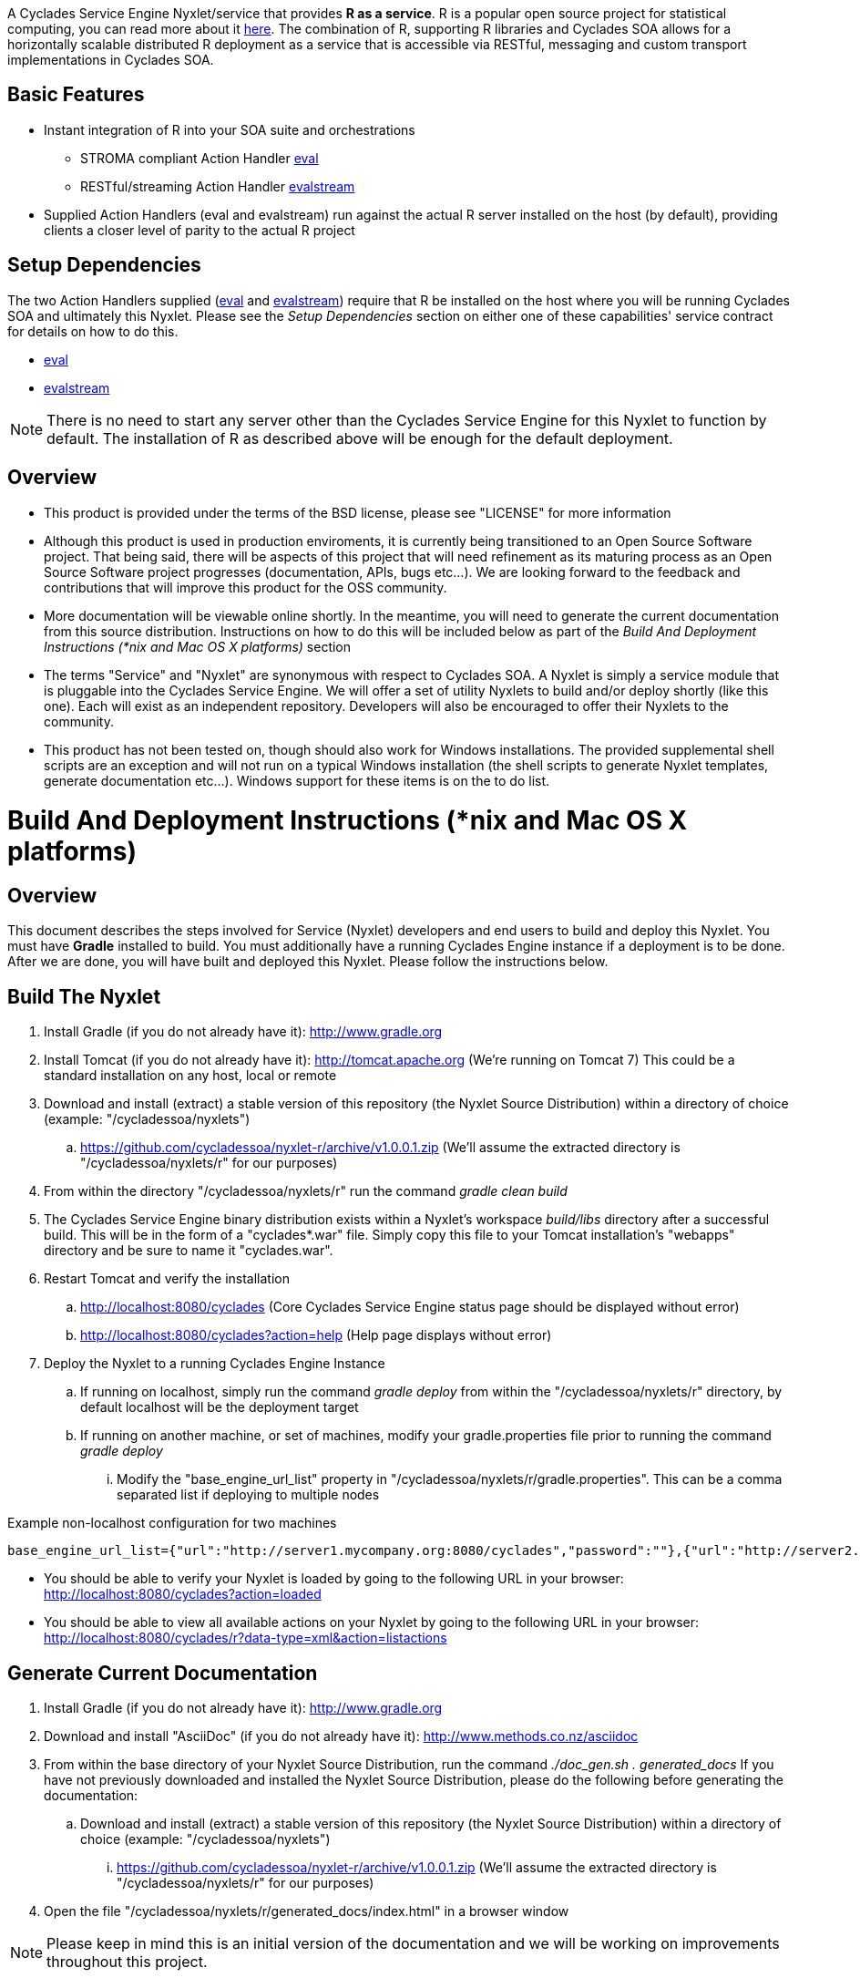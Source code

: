 ////////////////////////////////////////////////////////////////////////////////
Copyright (c) 2012, THE BOARD OF TRUSTEES OF THE LELAND STANFORD JUNIOR UNIVERSITY
All rights reserved.

Redistribution and use in source and binary forms, with or without modification,
are permitted provided that the following conditions are met:

   Redistributions of source code must retain the above copyright notice,
   this list of conditions and the following disclaimer.
   Redistributions in binary form must reproduce the above copyright notice,
   this list of conditions and the following disclaimer in the documentation
   and/or other materials provided with the distribution.
   Neither the name of the STANFORD UNIVERSITY nor the names of its contributors
   may be used to endorse or promote products derived from this software without
   specific prior written permission.

THIS SOFTWARE IS PROVIDED BY THE COPYRIGHT HOLDERS AND CONTRIBUTORS "AS IS" AND
ANY EXPRESS OR IMPLIED WARRANTIES, INCLUDING, BUT NOT LIMITED TO, THE IMPLIED
WARRANTIES OF MERCHANTABILITY AND FITNESS FOR A PARTICULAR PURPOSE ARE DISCLAIMED.
IN NO EVENT SHALL THE COPYRIGHT HOLDER OR CONTRIBUTORS BE LIABLE FOR ANY DIRECT,
INDIRECT, INCIDENTAL, SPECIAL, EXEMPLARY, OR CONSEQUENTIAL DAMAGES (INCLUDING,
BUT NOT LIMITED TO, PROCUREMENT OF SUBSTITUTE GOODS OR SERVICES; LOSS OF USE,
DATA, OR PROFITS; OR BUSINESS INTERRUPTION) HOWEVER CAUSED AND ON ANY THEORY OF
LIABILITY, WHETHER IN CONTRACT, STRICT LIABILITY, OR TORT (INCLUDING NEGLIGENCE
OR OTHERWISE) ARISING IN ANY WAY OUT OF THE USE OF THIS SOFTWARE, EVEN IF ADVISED
OF THE POSSIBILITY OF SUCH DAMAGE.
////////////////////////////////////////////////////////////////////////////////

A Cyclades Service Engine Nyxlet/service that provides *R as a service*. R is a popular open source project for statistical computing, you can read more about it link:http://www.r-project.org[here]. The combination of R, supporting R libraries and Cyclades SOA allows for a horizontally scalable distributed R deployment as a service that is accessible via RESTful, messaging and custom transport implementations in Cyclades SOA.

== Basic Features

* Instant integration of R into your SOA suite and orchestrations
    ** STROMA compliant Action Handler link:docs/capabilities/eval/contract.asciidoc[eval]
    ** RESTful/streaming Action Handler link:docs/capabilities/evalstream/contract.asciidoc[evalstream]
* Supplied Action Handlers (eval and evalstream) run against the actual R server installed on the host (by default), providing clients a closer level of parity to the actual R project

== Setup Dependencies

The two Action Handlers supplied (link:docs/capabilities/eval/contract.asciidoc[eval] and link:docs/capabilities/evalstream/contract.asciidoc[evalstream]) require that R be installed on the host where you will be running Cyclades SOA and ultimately this Nyxlet. Please see the _Setup Dependencies_ section on either one of these capabilities' service contract for details on how to do this.

* link:docs/capabilities/eval/contract.asciidoc[eval]
* link:docs/capabilities/evalstream/contract.asciidoc[evalstream]

[NOTE]
There is no need to start any server other than the Cyclades Service Engine for this Nyxlet to function by default. The installation of R as described above will be enough for the default deployment.

== Overview

* This product is provided under the terms of the BSD license, please see "LICENSE" for more information

* Although this product is used in production enviroments, it is currently being transitioned to an Open Source Software project. That being said, there will be aspects of this project that will need refinement as its maturing process as an Open Source Software project progresses (documentation, APIs, bugs etc...). We are looking forward to the feedback and contributions that will improve this product for the OSS community.

* More documentation will be viewable online shortly. In the meantime, you will need to generate the current documentation from this source distribution. Instructions on how to do this will be included below as part of the _Build And Deployment Instructions (*nix and Mac OS X platforms)_ section

* The terms "Service" and "Nyxlet" are synonymous with respect to Cyclades SOA. A Nyxlet is simply a service module that is pluggable into the Cyclades Service Engine. We will offer a set of utility Nyxlets to build and/or deploy shortly (like this one). Each will exist as an independent repository. Developers will also be encouraged to offer their Nyxlets to the community. 

* This product has not been tested on, though should also work for Windows installations. The provided supplemental shell scripts are an exception and will not run on a typical Windows installation (the shell scripts to generate Nyxlet templates, generate documentation etc...). Windows support for these items is on the to do list.

= Build And Deployment Instructions (*nix and Mac OS X platforms)

== Overview

This document describes the steps involved for Service (Nyxlet) developers and end users to build and deploy this Nyxlet. You must have *Gradle* installed to build. You must additionally have a running Cyclades Engine instance if a deployment is to be done. After we are done, you will have built and deployed this Nyxlet. Please follow the instructions below.

== Build The Nyxlet

. Install Gradle (if you do not already have it): http://www.gradle.org

. Install Tomcat (if you do not already have it): http://tomcat.apache.org (We're running on Tomcat 7) This could be a standard installation on any host, local or remote

. Download and install (extract) a stable version of this repository (the Nyxlet Source Distribution) within a directory of choice (example: "/cycladessoa/nyxlets")
	.. https://github.com/cycladessoa/nyxlet-r/archive/v1.0.0.1.zip (We'll assume the extracted directory is "/cycladessoa/nyxlets/r" for our purposes)

. From within the directory "/cycladessoa/nyxlets/r" run the command _gradle clean build_

. The Cyclades Service Engine binary distribution exists within a Nyxlet's workspace _build/libs_ directory after a successful build. This will be in the form of a "cyclades*.war" file. Simply copy this file to your Tomcat installation's "webapps" directory and be sure to name it "cyclades.war".

. Restart Tomcat and verify the installation
	.. http://localhost:8080/cyclades (Core Cyclades Service Engine status page should be displayed without error)
	.. http://localhost:8080/cyclades?action=help (Help page displays without error)

. Deploy the Nyxlet to a running Cyclades Engine Instance
	.. If running on localhost, simply run the command _gradle deploy_ from within the "/cycladessoa/nyxlets/r" directory, by default localhost will be the deployment target
	.. If running on another machine, or set of machines, modify your gradle.properties file prior to running the command _gradle deploy_
		... Modify the "base_engine_url_list" property in "/cycladessoa/nyxlets/r/gradle.properties". This can be a comma separated list if deploying to multiple nodes

.Example non-localhost configuration for two machines
----
base_engine_url_list={"url":"http://server1.mycompany.org:8080/cyclades","password":""},{"url":"http://server2.mycompany.org:8080/cyclades","password":""}
----

* You should be able to verify your Nyxlet is loaded by going to the following URL in your browser: http://localhost:8080/cyclades?action=loaded
* You should be able to view all available actions on your Nyxlet by going to the following URL in your browser: http://localhost:8080/cyclades/r?data-type=xml&action=listactions

== Generate Current Documentation

. Install Gradle (if you do not already have it): http://www.gradle.org

. Download and install "AsciiDoc" (if you do not already have it): http://www.methods.co.nz/asciidoc

. From within the base directory of your Nyxlet Source Distribution, run the command _./doc_gen.sh . generated_docs_ If you have not previously downloaded and installed the Nyxlet Source Distribution, please do the following before generating the documentation:
	.. Download and install (extract) a stable version of this repository (the Nyxlet Source Distribution) within a directory of choice (example: "/cycladessoa/nyxlets")
        	... https://github.com/cycladessoa/nyxlet-r/archive/v1.0.0.1.zip (We'll assume the extracted directory is "/cycladessoa/nyxlets/r" for our purposes)

. Open the file "/cycladessoa/nyxlets/r/generated_docs/index.html" in a browser window

[NOTE]
Please keep in mind this is an initial version of the documentation and we will be working on improvements throughout this project.

== Naming

=== Terms

* *STROMA*: (protocol) Service TRansaction Orchestration Messaging Architecture
* *X-STROMA*: (protocol) "Trans", or "across" STROMA
* *Nyxlet*: A service module that is pluggable into the Cyclades Service Engine

=== Etymons

* *"Stroma"*: _Wikipedia_ (animal tissue), the connective, functionally supportive framework of a biological cell, tissue, or organ
* *"Nyx"*: _Wikipedia_ (Νύξ, "night") – Nox in Latin translation – is the Greek goddess (or personification) of the night. A shadowy figure, Nyx stood at or near the beginning of creation, and was the mother of other personified gods such as Hypnos (Sleep) and Thánatos (Death)

